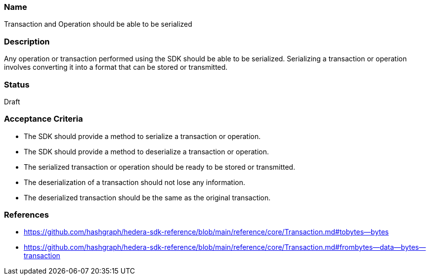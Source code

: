 === Name
Transaction and Operation should be able to be serialized
  
=== Description
Any operation or transaction performed using the SDK should be able to be serialized. Serializing a transaction or operation involves converting it into a format that can be stored or transmitted. 

=== Status
Draft

=== Acceptance Criteria
* The SDK should provide a method to serialize a transaction or operation.
* The SDK should provide a method to deserialize a transaction or operation.
* The serialized transaction or operation should be ready to be stored or transmitted.
* The deserialization of a transaction should not lose any information.
* The deserialized transaction should be the same as the original transaction.

=== References
* https://github.com/hashgraph/hedera-sdk-reference/blob/main/reference/core/Transaction.md#tobytes--bytes
* https://github.com/hashgraph/hedera-sdk-reference/blob/main/reference/core/Transaction.md#frombytes--data--bytes--transaction

